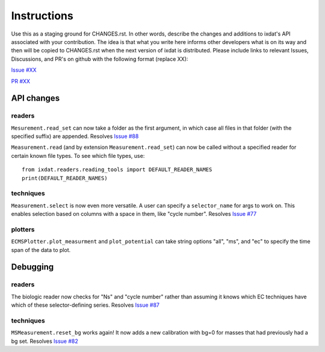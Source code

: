 Instructions
============

Use this as a staging ground for CHANGES.rst. In other words, describe the
changes and additions to ixdat's API associated with your contribution. The idea is
that what you write here informs other developers what is on its way and then will be
copied to CHANGES.rst when the next version of ixdat is distributed. Please include
links to relevant Issues, Discussions, and PR's on github with the following format
(replace XX):

`Issue #XX <https://github.com/ixdat/ixdat/issues/XX>`_

`PR #XX <https://github.com/ixdat/ixdat/pulls/XX>`_

API changes
-----------

readers
^^^^^^^
``Mesurement.read_set`` can now take a folder as the first argument, in which case  all
files in that folder (with the specified suffix) are appended.
Resolves `Issue #88 <https://github.com/ixdat/ixdat/issues/88>`_

``Measurement.read`` (and by extension ``Measurement.read_set``) can now be called
without a specified reader for certain known file types. To see which file types, use::

  from ixdat.readers.reading_tools import DEFAULT_READER_NAMES
  print(DEFAULT_READER_NAMES)

techniques
^^^^^^^^^^
``Measurement.select`` is now even more versatile. A user can specify a ``selector_name``
for args to work on. This enables selection based on columns with a space in them, like
"cycle number".
Resolves `Issue #77 <https://github.com/ixdat/ixdat/issues/77>`_

plotters
^^^^^^^^

``ECMSPlotter.plot_measurment`` and ``plot_potential`` can take string options "all",
"ms", and "ec" to specify the time span of the data to plot.

Debugging
---------

readers
^^^^^^^
The biologic reader now checks for "Ns" and "cycle number" rather than assuming it
knows which EC techniques have which of these selector-defining series.
Resolves `Issue #87 <https://github.com/ixdat/ixdat/issues/87>`_

techniques
^^^^^^^^^^
``MSMeasurement.reset_bg`` works again! It now adds a new calibration with bg=0 for
masses that had previously had a bg set.
Resolves `Issue #82 <https://github.com/ixdat/ixdat/issues/82>`_
